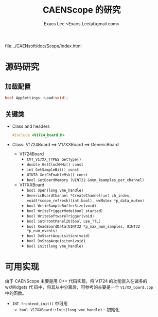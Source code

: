 #+ -*- mode: org; coding: utf-8;
#+TITLE: CAENScope 的研究
#+AUTHOR: Exaos Lee <Exaos.Lee(at)gmail.com>

 file:../CAENsoft/doc/Scope/index.html

* 源码研究

** 加载配置
   #+BEGIN_SRC cpp
   bool AppSettings::Load(void);
   #+END_SRC

** 关键类
   + Class and headers
     #+BEGIN_SRC cpp
     #include <V1724_board.h>
     #+END_SRC
   + Class: V1724Board ==> V17XXBoard ==> GenericBoard
     - V1724Board
       * ~CVT_V17XX_TYPES GetType()~
       * ~double GetClockMHz() const~
       * ~int GetSampleBit() const~
       * ~UINT8 GetChEnableMsk() const~
       * ~bool GetBoardMemory (UINT32 &num_ksamples_per_channel)~
     - V17XXBoard
       * ~bool Open(long vme_handle)~
       * ~GenericBoardChannel *CreateChannel(int ch_index,~
         ~void(*scope_refresh)(int,bool), wxMutex *p_data_mutex)~
       * ~bool WrtieSampleBufferSize(void)~
       * ~bool WriteTriggerMode(bool started)~
       * ~bool WriteSoftwareTrigger(void)~
       * ~bool SetFrontPanelIO(bool use_TTL)~
       * ~bool ReadBoardData(UINT32 *p_max_num_samples, UINT32 *p_num_events)~
       * ~bool DoStartAcquisition(void)~
       * ~bool DoStopAcquisiton(void)~
       * ~bool Init(long vme_handle)~

* 可用实现
  由于 CAENScope 主要是用 C++ 代码实现，将 V1724 的功能嵌入在诸多的 wxWidgets 代
  码中，将其从中分离后，可参考的主要是一个 ~V17XX_board.cpp~ 中的函数。

  + ~INT frontend_init()~ 中可用
    - ~bool V17XXBoard::Init(long vme_handle)~ -- 初始化

